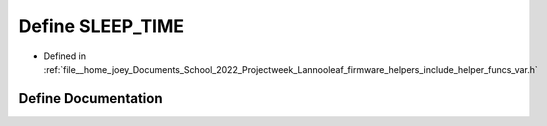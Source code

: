 .. _exhale_define_helper__funcs__var_8h_1abe0b7b2a0ec4b64b92585808a051e1fa:

Define SLEEP_TIME
=================

- Defined in :ref:`file__home_joey_Documents_School_2022_Projectweek_Lannooleaf_firmware_helpers_include_helper_funcs_var.h`


Define Documentation
--------------------


.. doxygendefine:: SLEEP_TIME
   :project: Lannooleaf firmware